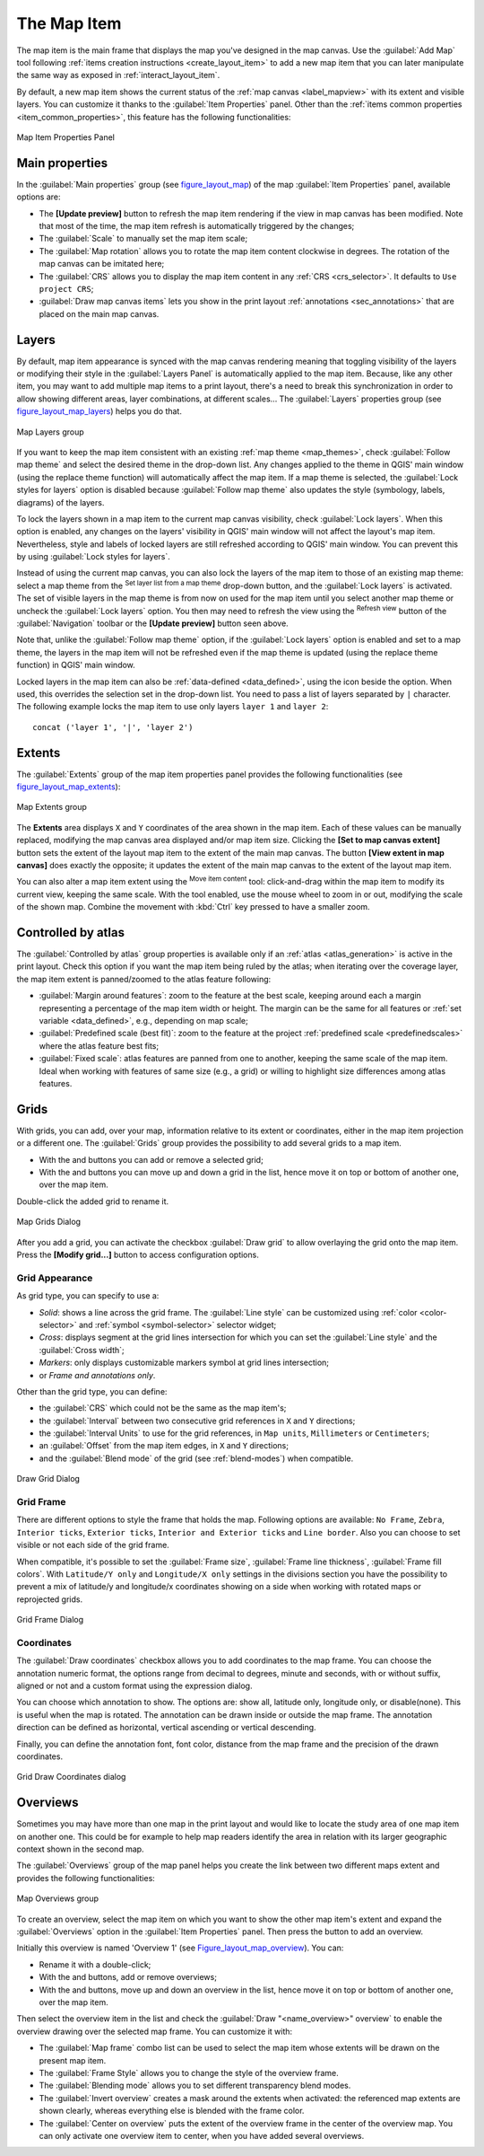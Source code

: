 .. only:: html

   |updatedisclaimer|

.. index:: Layout; Map item
.. _layout_map_item:

The Map Item
=============

.. only:: html

   .. contents::
      :local:


The map item is the main frame that displays the map you've designed in the map
canvas.
Use the |addMap| :guilabel:`Add Map` tool following :ref:`items creation
instructions <create_layout_item>` to add a new map item that you can later
manipulate the same way as exposed in :ref:`interact_layout_item`.

By default, a new map item shows the current status of the :ref:`map canvas
<label_mapview>` with its extent and visible layers. You can customize it
thanks to the :guilabel:`Item Properties` panel. Other than the :ref:`items
common properties <item_common_properties>`, this feature has the following
functionalities:

.. _figure_layout_map:

.. figure:: img/map_mainproperties.png
   :align: center

   Map Item Properties Panel


.. _`layout_main_properties`:

Main properties
---------------

In the :guilabel:`Main properties` group (see figure_layout_map_) of the map
:guilabel:`Item Properties` panel, available options are:

* The **[Update preview]** button to refresh the map item rendering if the view
  in map canvas has been modified. Note that most of the time, the map item
  refresh is automatically triggered by the changes;
* The :guilabel:`Scale` to manually set the map item scale;
* The :guilabel:`Map rotation` allows you to rotate the map item content
  clockwise in degrees. The rotation of the map canvas can be imitated here;
* The :guilabel:`CRS` allows you to display the map item content in any
  :ref:`CRS <crs_selector>`. It defaults to ``Use project CRS``;
* |checkbox| :guilabel:`Draw map canvas items` lets you show in the print
  layout :ref:`annotations <sec_annotations>` that are placed on the main map
  canvas.

Layers
------

By default, map item appearance is synced with the map canvas rendering meaning
that toggling visibility of the layers or modifying their style in the
:guilabel:`Layers Panel` is automatically applied to the map item. Because,
like any other item, you may want to add multiple map items to a print layout,
there's a need to break this synchronization in order to allow showing
different areas, layer combinations, at different scales...
The :guilabel:`Layers` properties group (see figure_layout_map_layers_) helps
you do that.

.. _figure_layout_map_layers:

.. figure:: img/map_layers.png
   :align: center

   Map Layers group


If you want to keep the map item consistent with an existing :ref:`map theme
<map_themes>`, check |checkbox| :guilabel:`Follow map theme` and select the
desired theme in the drop-down list. Any changes applied to the theme in QGIS'
main window (using the replace theme function) will automatically affect the
map item.
If a map theme is selected, the :guilabel:`Lock styles for layers` option is
disabled because :guilabel:`Follow map theme` also updates the
style (symbology, labels, diagrams) of the layers.

To lock the layers shown in a map item to the current map canvas visibility,
check |checkbox| :guilabel:`Lock layers`. When this option is enabled, any
changes on the layers' visibility in QGIS' main window will not affect
the layout's map item. Nevertheless, style and labels of locked
layers are still refreshed according to QGIS' main window.
You can prevent this by using :guilabel:`Lock styles for layers`.

Instead of using the current map canvas, you can also lock the layers of the
map item to those of an existing map theme: select a map theme from the
|showMapTheme| :sup:`Set layer list from a map theme` drop-down button, and the
|checkbox| :guilabel:`Lock layers` is activated. The set of visible layers in
the map theme is from now on used for the map item until you select another map
theme or uncheck the |checkbox| :guilabel:`Lock layers` option. You then may
need to refresh the view using the |draw| :sup:`Refresh view` button of the
:guilabel:`Navigation` toolbar or the **[Update preview]** button seen above.

Note that, unlike the :guilabel:`Follow map theme` option, if the
:guilabel:`Lock layers` option is enabled and set to a map theme, the layers in
the map item will not be refreshed even if the map theme is updated (using the
replace theme function) in QGIS' main window.

Locked layers in the map item can also be :ref:`data-defined <data_defined>`,
using the |dataDefined| icon beside the option. When used, this overrides the
selection set in the drop-down list. You need to pass a list of layers
separated by ``|`` character.
The following example locks the map item to use only layers ``layer 1`` and
``layer 2``::

  concat ('layer 1', '|', 'layer 2')


Extents
-------

The :guilabel:`Extents` group of the map item properties panel provides the
following functionalities (see figure_layout_map_extents_):

.. _figure_layout_map_extents:

.. figure:: img/map_extents.png
   :align: center

   Map Extents group

The **Extents** area displays ``X`` and ``Y`` coordinates of the area shown
in the map item. Each of these values can be manually replaced, modifying the
map canvas area displayed and/or map item size.
Clicking the **[Set to map canvas extent]** button sets the extent of the
layout map item to the extent of the main map canvas.
The button **[View extent in map canvas]** does exactly the opposite; it
updates the extent of the main map canvas to the extent of the layout map item.

You can also alter a map item extent using the |moveItemContent| :sup:`Move
item content` tool: click-and-drag within the map item to modify its current
view, keeping the same scale. With the |moveItemContent| tool enabled, use the
mouse wheel to zoom in or out, modifying the scale of the shown map. Combine
the movement with :kbd:`Ctrl` key pressed to have a smaller zoom.

.. index:: Atlas
.. _controlled_atlas:

Controlled by atlas
-------------------

The |checkbox| :guilabel:`Controlled by atlas` group properties is available
only if an :ref:`atlas <atlas_generation>` is active in the print layout. Check
this option if you want the map item being ruled by the atlas; when iterating
over the coverage layer, the map item extent is panned/zoomed to the atlas
feature following:

* |radioButtonOn| :guilabel:`Margin around features`: zoom to the feature at the
  best scale, keeping around each a margin representing a percentage of the map
  item width or height. The margin can be the same for all features or :ref:`set
  variable <data_defined>`, e.g., depending on map scale;
* |radioButtonOff| :guilabel:`Predefined scale (best fit)`: zoom to the feature
  at the project :ref:`predefined scale <predefinedscales>` where the atlas
  feature best fits;
* |radioButtonOff| :guilabel:`Fixed scale`: atlas features are panned from one
  to another, keeping the same scale of the map item. Ideal when working with
  features of same size (e.g., a grid) or willing to highlight size differences
  among atlas features.

.. index:: Grids, Map grid

Grids
-----

With grids, you can add, over your map, information relative to its extent or
coordinates, either in the map item projection or a different one. The
:guilabel:`Grids` group provides the possibility to add several grids to a
map item.

* With the |signPlus| and |signMinus| buttons you can add or remove a selected
  grid;
* With the |arrowUp| and |arrowDown| buttons you can move up and down a grid in
  the list, hence move it on top or bottom of another one, over the map item.

Double-click the added grid to rename it.

.. _Figure_layout_map_grid:

.. figure:: img/map_grids.png
   :align: center

   Map Grids Dialog

After you add a grid, you can activate the checkbox |checkbox| :guilabel:`Draw
grid` to allow overlaying the grid onto the map item. Press the **[Modify grid...]**
button to access configuration options.

Grid Appearance
...............

As grid type, you can specify to use a:

* *Solid*: shows a line across the grid frame. The :guilabel:`Line style` can
  be customized using :ref:`color <color-selector>` and :ref:`symbol
  <symbol-selector>` selector widget;
* *Cross*: displays segment at the grid lines intersection for which you can
  set the :guilabel:`Line style` and the :guilabel:`Cross width`;
* *Markers*: only displays customizable markers symbol at grid lines
  intersection;
* or *Frame and annotations only*.

Other than the grid type, you can define:

* the :guilabel:`CRS` which could not be the same as the map item's;
* the :guilabel:`Interval` between two consecutive grid references in ``X``
  and ``Y`` directions;
* the :guilabel:`Interval Units` to use for the grid references, in ``Map
  units``, ``Millimeters`` or ``Centimeters``;
* an :guilabel:`Offset` from the map item edges, in ``X`` and ``Y`` directions;
* and the :guilabel:`Blend mode` of the grid (see :ref:`blend-modes`) when
  compatible.

.. _Figure_layout_map_grid_draw:

.. figure:: img/map_draw_grid.png
   :align: center

   Draw Grid Dialog

Grid Frame
..........

There are different options to style the frame that holds the map.
Following options are available: ``No Frame``, ``Zebra``, ``Interior ticks``,
``Exterior ticks``, ``Interior and Exterior ticks`` and ``Line border``.
Also you can choose to set visible or not each side of the grid frame.


When compatible, it's possible to set the :guilabel:`Frame size`,
:guilabel:`Frame line thickness`, :guilabel:`Frame fill colors`.
With ``Latitude/Y only`` and ``Longitude/X only`` settings in the divisions
section you have the possibility to prevent a mix of latitude/y and longitude/x
coordinates showing on a side when working with rotated maps or reprojected
grids.

.. _Figure_layout_map_frame:

.. figure:: img/map_grid_frame.png
   :align: center

   Grid Frame Dialog

Coordinates
...........

The |checkbox| :guilabel:`Draw coordinates` checkbox allows you to add
coordinates to the map frame. You can choose the annotation numeric format,
the options range from decimal to degrees, minute and seconds, with or without
suffix, aligned or not and a custom format using the expression dialog.

You can choose which annotation to show. The options are: show all, latitude
only, longitude only, or disable(none). This is useful when the map is rotated.
The annotation can be drawn inside or outside the map frame. The annotation
direction can be defined as horizontal, vertical ascending or vertical
descending.

Finally, you can define the annotation font, font color, distance from the map
frame and the precision of the drawn coordinates.

.. _figure_layout_map_coord:

.. figure:: img/map_grid_draw_coordinates.png
   :align: center

   Grid Draw Coordinates dialog


.. index:: Location map, Map overview

Overviews
---------

Sometimes you may have more than one map in the print layout and would like to
locate the study area of one map item on another one. This could be for example
to help map readers identify the area in relation with its larger geographic
context shown in the second map.

The :guilabel:`Overviews` group of the map panel helps you create the link
between two different maps extent and provides the following functionalities:

.. _figure_layout_map_overview:

.. figure:: img/map_overview.png
   :align: center

   Map Overviews group

To create an overview, select the map item on which you want to show the other
map item's extent and expand the :guilabel:`Overviews` option in the
:guilabel:`Item Properties` panel. Then press the |signPlus| button to add
an overview.

Initially this overview is named 'Overview 1' (see Figure_layout_map_overview_).
You can:

* Rename it with a double-click;
* With the |signPlus| and |signMinus| buttons, add or remove overviews;
* With the |arrowUp| and |arrowDown| buttons, move up and down an overview in
  the list, hence move it on top or bottom of another one, over the map item.

Then select the overview item in the list and check the |checkbox|
:guilabel:`Draw "<name_overview>" overview` to enable the overview
drawing over the selected map frame. You can customize it with:

* The :guilabel:`Map frame` combo list can be used to select the map item whose
  extents will be drawn on the present map item.
* The :guilabel:`Frame Style` allows you to change the style of the overview frame.
* The :guilabel:`Blending mode` allows you to set different transparency blend modes.
* The |checkbox| :guilabel:`Invert overview` creates a mask around the extents when
  activated: the referenced map extents are shown clearly, whereas everything else
  is blended with the frame color.
* The |checkbox| :guilabel:`Center on overview` puts the extent of the overview
  frame in the center of the overview map. You can only activate one overview
  item to center, when you have added several overviews.


.. Substitutions definitions - AVOID EDITING PAST THIS LINE
   This will be automatically updated by the find_set_subst.py script.
   If you need to create a new substitution manually,
   please add it also to the substitutions.txt file in the
   source folder.

.. |addMap| image:: /static/common/mActionAddMap.png
   :width: 1.5em
.. |arrowDown| image:: /static/common/mActionArrowDown.png
   :width: 1.5em
.. |arrowUp| image:: /static/common/mActionArrowUp.png
   :width: 1.5em
.. |checkbox| image:: /static/common/checkbox.png
   :width: 1.3em
.. |dataDefined| image:: /static/common/mIconDataDefine.png
   :width: 1.5em
.. |draw| image:: /static/common/mActionDraw.png
   :width: 1.5em
.. |moveItemContent| image:: /static/common/mActionMoveItemContent.png
   :width: 1.5em
.. |radioButtonOff| image:: /static/common/radiobuttonoff.png
.. |radioButtonOn| image:: /static/common/radiobuttonon.png
.. |showMapTheme| image:: /static/common/mActionShowPresets.png
   :width: 1.5em
.. |signMinus| image:: /static/common/symbologyRemove.png
   :width: 1.5em
.. |signPlus| image:: /static/common/symbologyAdd.png
   :width: 1.5em
.. |updatedisclaimer| replace:: :disclaimer:`Docs for 'QGIS testing'. Visit http://docs.qgis.org/2.18 for QGIS 2.18 docs and translations.`
